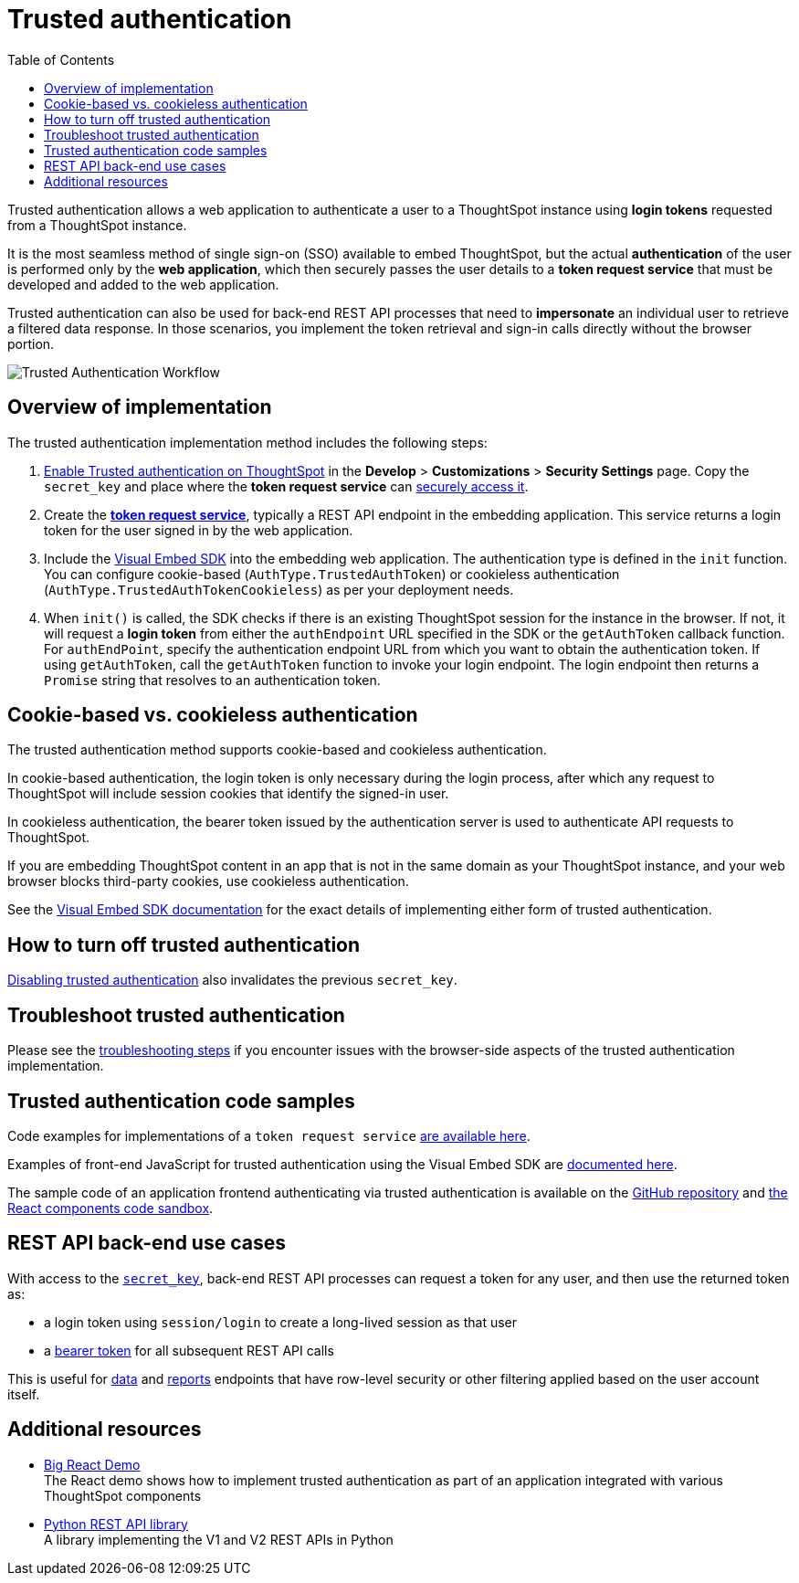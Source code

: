 = Trusted authentication
:toc: true
:toclevels: 1

:page-title: trusted authentication
:page-pageid: trusted-auth
:page-description: You can configure support for token-based authentication service on ThoughtSpot.

Trusted authentication allows a web application to authenticate a user to a ThoughtSpot instance using *login tokens* requested from a ThoughtSpot instance.

It is the most seamless method of single sign-on (SSO) available to embed ThoughtSpot, but the actual *authentication* of the user is performed only by the *web application*, which then securely passes the user details to a *token request service* that must be developed and added to the web application.

Trusted authentication can also be used for back-end REST API processes that need to *impersonate* an individual user to retrieve a filtered data response. In those scenarios, you implement the token retrieval and sign-in calls directly without the browser portion.

image::./images/trusted-auth-workflow.png[Trusted Authentication Workflow]

== Overview of implementation
The trusted authentication implementation method includes the following steps:

. xref:trusted-auth-secret-key.adoc[Enable Trusted authentication on ThoughtSpot] in the **Develop** > **Customizations** > **Security Settings** page. Copy the `secret_key` and place where the *token request service* can xref:trusted-auth-secret-key.adoc[securely access it].
. Create the *xref:trusted-auth-token-request-service.adoc[token request service]*, typically a REST API endpoint in the embedding application. This service returns a login token for the user signed in by the web application.
. Include the xref:trusted-auth-sdk.adoc[Visual Embed SDK] into the embedding web application. The authentication type is defined in the `init` function. You can configure cookie-based (`AuthType.TrustedAuthToken`) or cookieless authentication (`AuthType.TrustedAuthTokenCookieless`) as per your deployment needs.
+
. When `init()` is called, the SDK checks if there is an existing ThoughtSpot session for the instance in the browser. If not, it will request a *login token* from either the `authEndpoint` URL specified in the SDK or the `getAuthToken` callback function.  For `authEndPoint`, specify the authentication endpoint URL from which you want to obtain the authentication token. If using `getAuthToken`, call the `getAuthToken` function to invoke your login endpoint. The login endpoint then returns a `Promise` string that resolves to an authentication token.

== Cookie-based vs. cookieless authentication
The trusted authentication method supports cookie-based and cookieless authentication.

In cookie-based authentication, the login token is only necessary during the login process, after which any request to ThoughtSpot will include session cookies that identify the signed-in user.

In cookieless authentication, the bearer token issued by the authentication server is used to authenticate API requests to ThoughtSpot.

If you are embedding ThoughtSpot content in an app that is not in the same domain as your ThoughtSpot instance, and your web browser blocks third-party cookies, use cookieless authentication.

See the xref:trusted-auth-sdk.adoc[Visual Embed SDK documentation] for the exact details of implementing either form of trusted authentication.

== How to turn off trusted authentication
xref:trusted-auth-secret-key.adoc#disable-trusted-authentication[Disabling trusted authentication] also invalidates the previous `secret_key`.

== Troubleshoot trusted authentication
Please see the xref:trusted-auth-troubleshoot.adoc[troubleshooting steps] if you encounter issues with the browser-side aspects of the trusted authentication implementation.

== Trusted authentication code samples
Code examples for implementations of a `token request service` xref:trusted-auth-token-request-service.adoc#code-examples[are available here].

Examples of front-end JavaScript for trusted authentication using the Visual Embed SDK are xref:trusted-auth-sdk.adoc#code-examples[documented here].

The sample code of an application frontend authenticating via trusted authentication is available on the link:https://github.com/thoughtspot/big-react-demo[GitHub repository, window=_blank] and link:https://github.com/thoughtspot/big-react-demo[the React components code sandbox, window=_blank].

[#rest-api]
== REST API back-end use cases
With access to the `xref:trusted-auth-secret-key.adoc[secret_key]`, back-end REST API processes can request a token for any user, and then use the returned token as:

* a login token using `session/login` to create a long-lived session as that user
* a xref:api-authv2.adoc#_log_in_to_thoughtspot[bearer token] for all subsequent REST API calls

This is useful for xref:rest-api-v2-reference.adoc[data] and xref:rest-apiv2-reference#_reports[reports] endpoints that have row-level security or other filtering applied based on the user account itself.

== Additional resources
* link:https://codesandbox.io/s/big-tse-react-demo-i4g9xi[Big React Demo, window=_blank] +
The React demo shows how to implement trusted authentication as part of an application integrated with various ThoughtSpot components
* link:https://github.com/thoughtspot/thoughtspot_rest_api_v1_python[Python REST API library, window=_blank] +
A library implementing the V1 and V2 REST APIs in Python
